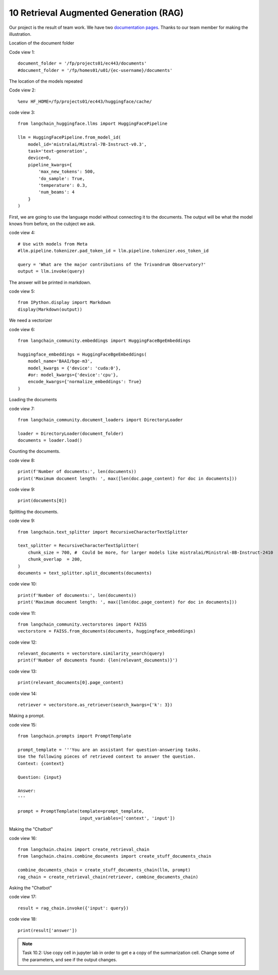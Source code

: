 .. _10 rag:

10 Retrieval Augmented Generation (RAG)
========================================
.. index:: summarization, open source

.. image:: rag_2025.png

Our project is the result of team work. We have two `documentation pages <https://uio-library.github.io/LLM-course/4_RAG.html>`_. Thanks to our team member for making the illustration.

Location of the document folder

Code view 1::

  document_folder = '/fp/projects01/ec443/documents'
  #document_folder = '/fp/homes01/u01/{ec-username}/documents'

The location of the models repeated

Code view 2::

  %env HF_HOME=/fp/projects01/ec443/huggingface/cache/


code view 3::

  from langchain_huggingface.llms import HuggingFacePipeline
  
  llm = HuggingFacePipeline.from_model_id(
      model_id='mistralai/Mistral-7B-Instruct-v0.3',
      task='text-generation',
      device=0,
      pipeline_kwargs={
          'max_new_tokens': 500,
          'do_sample': True,
          'temperature': 0.3,
          'num_beams': 4
      }
  )

First, we are going to use the language model without connecting it to the documents. The output will be what the model knows from before, on the cubject we ask.

code view 4::

  # Use with models from Meta
  #llm.pipeline.tokenizer.pad_token_id = llm.pipeline.tokenizer.eos_token_id
  
  query = 'What are the major contributions of the Trivandrum Observatory?'
  output = llm.invoke(query)

The answer will be printed in markdown.

code view 5::
  
  from IPython.display import Markdown
  display(Markdown(output))

We need a vectorizer

code view 6::
  
  from langchain_community.embeddings import HuggingFaceBgeEmbeddings
  
  huggingface_embeddings = HuggingFaceBgeEmbeddings(
      model_name='BAAI/bge-m3',
      model_kwargs = {'device': 'cuda:0'},
      #or: model_kwargs={'device':'cpu'},
      encode_kwargs={'normalize_embeddings': True}
  )

Loading the documents

code view 7::
  
  from langchain_community.document_loaders import DirectoryLoader
  
  loader = DirectoryLoader(document_folder)
  documents = loader.load()

Counting the documents.

code view 8::
  
  print(f'Number of documents:', len(documents))
  print('Maximum document length: ', max([len(doc.page_content) for doc in documents]))

code view 9::
  
  print(documents[0])

Splitting the documents.

code view 9::
  
  from langchain.text_splitter import RecursiveCharacterTextSplitter
  
  text_splitter = RecursiveCharacterTextSplitter(
      chunk_size = 700, #  Could be more, for larger models like mistralai/Ministral-8B-Instruct-2410
      chunk_overlap  = 200,
  )
  documents = text_splitter.split_documents(documents)


code view 10::

  print(f'Number of documents:', len(documents))
  print('Maximum document length: ', max([len(doc.page_content) for doc in documents]))

code view 11::
  
  from langchain_community.vectorstores import FAISS
  vectorstore = FAISS.from_documents(documents, huggingface_embeddings)

code view 12::
  
  relevant_documents = vectorstore.similarity_search(query)
  print(f'Number of documents found: {len(relevant_documents)}')

code view 13::
  
  print(relevant_documents[0].page_content)

code view 14::
  
  retriever = vectorstore.as_retriever(search_kwargs={'k': 3})

Making a prompt.

code view 15::
  
  from langchain.prompts import PromptTemplate
  
  prompt_template = '''You are an assistant for question-answering tasks.
  Use the following pieces of retrieved context to answer the question.
  Context: {context}
  
  Question: {input}
  
  Answer:
  '''
  
  prompt = PromptTemplate(template=prompt_template,
                          input_variables=['context', 'input'])


Making the "Chatbot"

code view 16::
  
  from langchain.chains import create_retrieval_chain
  from langchain.chains.combine_documents import create_stuff_documents_chain
  
  combine_documents_chain = create_stuff_documents_chain(llm, prompt)
  rag_chain = create_retrieval_chain(retriever, combine_documents_chain)

Asking the "Chatbot"

code view 17::
  
  result = rag_chain.invoke({'input': query})

  
code view 18::
  
  print(result['answer'])

.. image:: copy_cell.png

.. note::

  Task 10.2: Use copy cell in jupyter lab in order to get e a copy of the summarization cell. Change some of the parameters, and see if the output changes.
